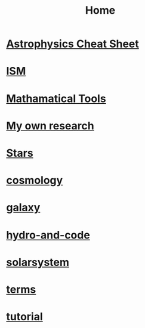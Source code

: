 #+TITLE: Home
* [[file:cheatsheet.org][*Astrophysics Cheat Sheet*]]
* [[file:ISM.org][ISM]]
* [[file:math.org][Mathamatical Tools]]
* [[file:my.org][My own research]]
* [[file:stars.org][Stars]]
* [[file:cosmology.org][cosmology]]
* [[file:galaxy.org][galaxy]]
* [[file:hydro-and-code.org][hydro-and-code]]
* [[file:solarsystem.org][solarsystem]]
* [[file:terms.org][terms]]
* [[file:tutorial.org][tutorial]]

